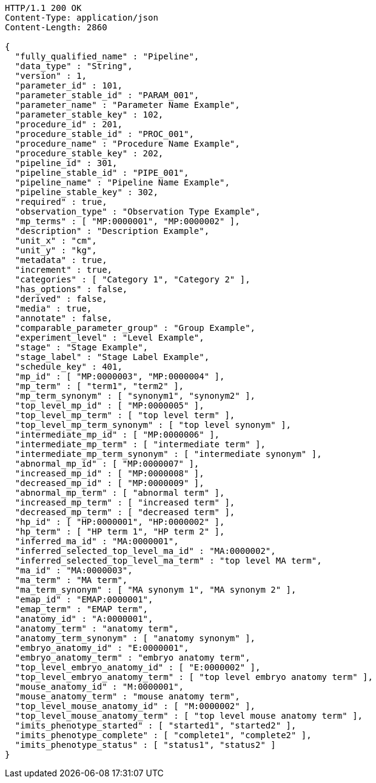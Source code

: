[source,http,options="nowrap"]
----
HTTP/1.1 200 OK
Content-Type: application/json
Content-Length: 2860

{
  "fully_qualified_name" : "Pipeline",
  "data_type" : "String",
  "version" : 1,
  "parameter_id" : 101,
  "parameter_stable_id" : "PARAM_001",
  "parameter_name" : "Parameter Name Example",
  "parameter_stable_key" : 102,
  "procedure_id" : 201,
  "procedure_stable_id" : "PROC_001",
  "procedure_name" : "Procedure Name Example",
  "procedure_stable_key" : 202,
  "pipeline_id" : 301,
  "pipeline_stable_id" : "PIPE_001",
  "pipeline_name" : "Pipeline Name Example",
  "pipeline_stable_key" : 302,
  "required" : true,
  "observation_type" : "Observation Type Example",
  "mp_terms" : [ "MP:0000001", "MP:0000002" ],
  "description" : "Description Example",
  "unit_x" : "cm",
  "unit_y" : "kg",
  "metadata" : true,
  "increment" : true,
  "categories" : [ "Category 1", "Category 2" ],
  "has_options" : false,
  "derived" : false,
  "media" : true,
  "annotate" : false,
  "comparable_parameter_group" : "Group Example",
  "experiment_level" : "Level Example",
  "stage" : "Stage Example",
  "stage_label" : "Stage Label Example",
  "schedule_key" : 401,
  "mp_id" : [ "MP:0000003", "MP:0000004" ],
  "mp_term" : [ "term1", "term2" ],
  "mp_term_synonym" : [ "synonym1", "synonym2" ],
  "top_level_mp_id" : [ "MP:0000005" ],
  "top_level_mp_term" : [ "top level term" ],
  "top_level_mp_term_synonym" : [ "top level synonym" ],
  "intermediate_mp_id" : [ "MP:0000006" ],
  "intermediate_mp_term" : [ "intermediate term" ],
  "intermediate_mp_term_synonym" : [ "intermediate synonym" ],
  "abnormal_mp_id" : [ "MP:0000007" ],
  "increased_mp_id" : [ "MP:0000008" ],
  "decreased_mp_id" : [ "MP:0000009" ],
  "abnormal_mp_term" : [ "abnormal term" ],
  "increased_mp_term" : [ "increased term" ],
  "decreased_mp_term" : [ "decreased term" ],
  "hp_id" : [ "HP:0000001", "HP:0000002" ],
  "hp_term" : [ "HP term 1", "HP term 2" ],
  "inferred_ma_id" : "MA:0000001",
  "inferred_selected_top_level_ma_id" : "MA:0000002",
  "inferred_selected_top_level_ma_term" : "top level MA term",
  "ma_id" : "MA:0000003",
  "ma_term" : "MA term",
  "ma_term_synonym" : [ "MA synonym 1", "MA synonym 2" ],
  "emap_id" : "EMAP:0000001",
  "emap_term" : "EMAP term",
  "anatomy_id" : "A:0000001",
  "anatomy_term" : "anatomy term",
  "anatomy_term_synonym" : [ "anatomy synonym" ],
  "embryo_anatomy_id" : "E:0000001",
  "embryo_anatomy_term" : "embryo anatomy term",
  "top_level_embryo_anatomy_id" : [ "E:0000002" ],
  "top_level_embryo_anatomy_term" : [ "top level embryo anatomy term" ],
  "mouse_anatomy_id" : "M:0000001",
  "mouse_anatomy_term" : "mouse anatomy term",
  "top_level_mouse_anatomy_id" : [ "M:0000002" ],
  "top_level_mouse_anatomy_term" : [ "top level mouse anatomy term" ],
  "imits_phenotype_started" : [ "started1", "started2" ],
  "imits_phenotype_complete" : [ "complete1", "complete2" ],
  "imits_phenotype_status" : [ "status1", "status2" ]
}
----